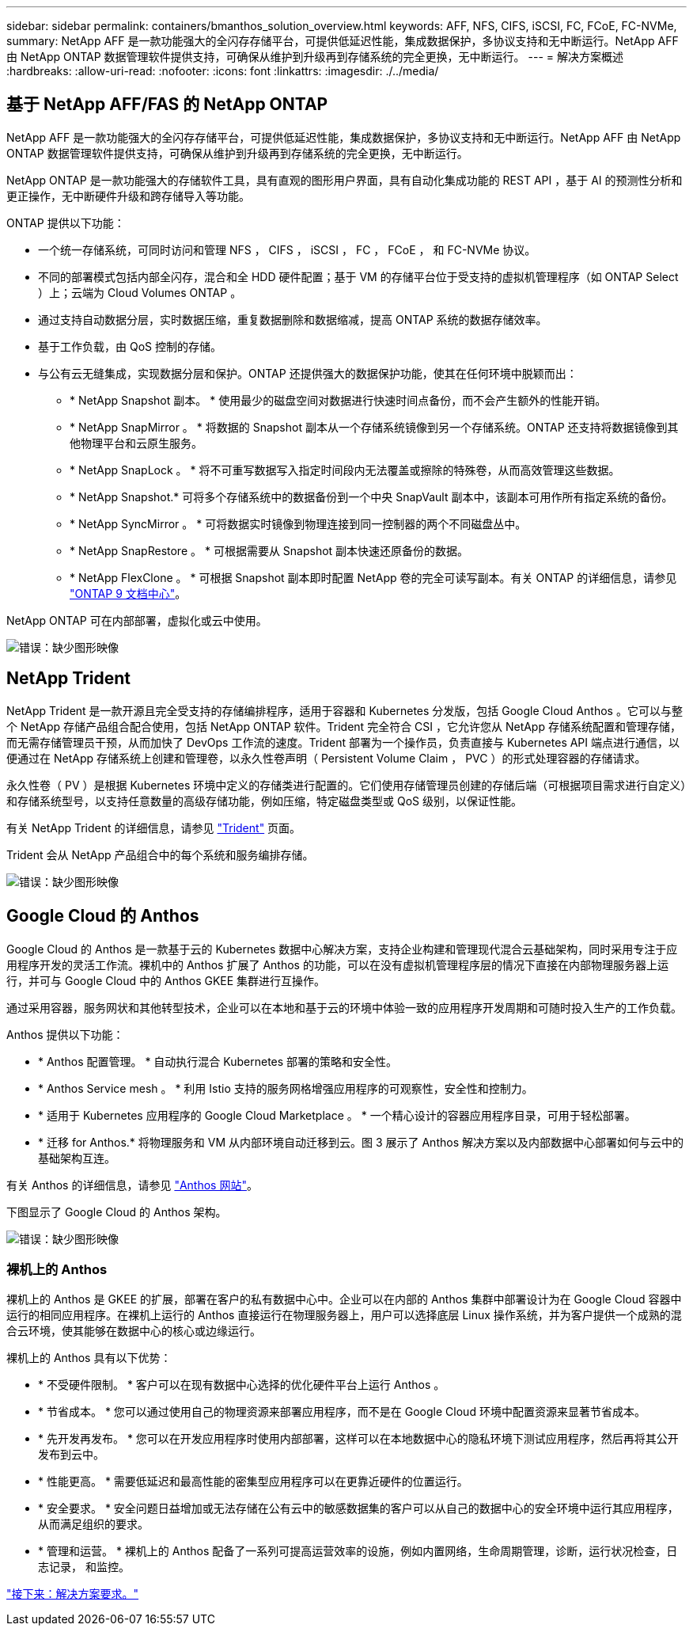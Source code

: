 ---
sidebar: sidebar 
permalink: containers/bmanthos_solution_overview.html 
keywords: AFF, NFS, CIFS, iSCSI, FC, FCoE, FC-NVMe, 
summary: NetApp AFF 是一款功能强大的全闪存存储平台，可提供低延迟性能，集成数据保护，多协议支持和无中断运行。NetApp AFF 由 NetApp ONTAP 数据管理软件提供支持，可确保从维护到升级再到存储系统的完全更换，无中断运行。 
---
= 解决方案概述
:hardbreaks:
:allow-uri-read: 
:nofooter: 
:icons: font
:linkattrs: 
:imagesdir: ./../media/




== 基于 NetApp AFF/FAS 的 NetApp ONTAP

NetApp AFF 是一款功能强大的全闪存存储平台，可提供低延迟性能，集成数据保护，多协议支持和无中断运行。NetApp AFF 由 NetApp ONTAP 数据管理软件提供支持，可确保从维护到升级再到存储系统的完全更换，无中断运行。

NetApp ONTAP 是一款功能强大的存储软件工具，具有直观的图形用户界面，具有自动化集成功能的 REST API ，基于 AI 的预测性分析和更正操作，无中断硬件升级和跨存储导入等功能。

ONTAP 提供以下功能：

* 一个统一存储系统，可同时访问和管理 NFS ， CIFS ， iSCSI ， FC ， FCoE ， 和 FC-NVMe 协议。
* 不同的部署模式包括内部全闪存，混合和全 HDD 硬件配置；基于 VM 的存储平台位于受支持的虚拟机管理程序（如 ONTAP Select ）上；云端为 Cloud Volumes ONTAP 。
* 通过支持自动数据分层，实时数据压缩，重复数据删除和数据缩减，提高 ONTAP 系统的数据存储效率。
* 基于工作负载，由 QoS 控制的存储。
* 与公有云无缝集成，实现数据分层和保护。ONTAP 还提供强大的数据保护功能，使其在任何环境中脱颖而出：
+
** * NetApp Snapshot 副本。 * 使用最少的磁盘空间对数据进行快速时间点备份，而不会产生额外的性能开销。
** * NetApp SnapMirror 。 * 将数据的 Snapshot 副本从一个存储系统镜像到另一个存储系统。ONTAP 还支持将数据镜像到其他物理平台和云原生服务。
** * NetApp SnapLock 。 * 将不可重写数据写入指定时间段内无法覆盖或擦除的特殊卷，从而高效管理这些数据。
** * NetApp Snapshot.* 可将多个存储系统中的数据备份到一个中央 SnapVault 副本中，该副本可用作所有指定系统的备份。
** * NetApp SyncMirror 。 * 可将数据实时镜像到物理连接到同一控制器的两个不同磁盘丛中。
** * NetApp SnapRestore 。 * 可根据需要从 Snapshot 副本快速还原备份的数据。
** * NetApp FlexClone 。 * 可根据 Snapshot 副本即时配置 NetApp 卷的完全可读写副本。有关 ONTAP 的详细信息，请参见 https://docs.netapp.com/ontap-9/index.jsp["ONTAP 9 文档中心"^]。




NetApp ONTAP 可在内部部署，虚拟化或云中使用。

image:bmanthos_image1.png["错误：缺少图形映像"]



== NetApp Trident

NetApp Trident 是一款开源且完全受支持的存储编排程序，适用于容器和 Kubernetes 分发版，包括 Google Cloud Anthos 。它可以与整个 NetApp 存储产品组合配合使用，包括 NetApp ONTAP 软件。Trident 完全符合 CSI ，它允许您从 NetApp 存储系统配置和管理存储，而无需存储管理员干预，从而加快了 DevOps 工作流的速度。Trident 部署为一个操作员，负责直接与 Kubernetes API 端点进行通信，以便通过在 NetApp 存储系统上创建和管理卷，以永久性卷声明（ Persistent Volume Claim ， PVC ）的形式处理容器的存储请求。

永久性卷（ PV ）是根据 Kubernetes 环境中定义的存储类进行配置的。它们使用存储管理员创建的存储后端（可根据项目需求进行自定义）和存储系统型号，以支持任意数量的高级存储功能，例如压缩，特定磁盘类型或 QoS 级别，以保证性能。

有关 NetApp Trident 的详细信息，请参见 https://netapp-trident.readthedocs.io/en/stable-v20.10/["Trident"^] 页面。

Trident 会从 NetApp 产品组合中的每个系统和服务编排存储。

image:bmanthos_image2.png["错误：缺少图形映像"]



== Google Cloud 的 Anthos

Google Cloud 的 Anthos 是一款基于云的 Kubernetes 数据中心解决方案，支持企业构建和管理现代混合云基础架构，同时采用专注于应用程序开发的灵活工作流。裸机中的 Anthos 扩展了 Anthos 的功能，可以在没有虚拟机管理程序层的情况下直接在内部物理服务器上运行，并可与 Google Cloud 中的 Anthos GKEE 集群进行互操作。

通过采用容器，服务网状和其他转型技术，企业可以在本地和基于云的环境中体验一致的应用程序开发周期和可随时投入生产的工作负载。

Anthos 提供以下功能：

* * Anthos 配置管理。 * 自动执行混合 Kubernetes 部署的策略和安全性。
* * Anthos Service mesh 。 * 利用 Istio 支持的服务网格增强应用程序的可观察性，安全性和控制力。
* * 适用于 Kubernetes 应用程序的 Google Cloud Marketplace 。 * 一个精心设计的容器应用程序目录，可用于轻松部署。
* * 迁移 for Anthos.* 将物理服务和 VM 从内部环境自动迁移到云。图 3 展示了 Anthos 解决方案以及内部数据中心部署如何与云中的基础架构互连。


有关 Anthos 的详细信息，请参见 https://cloud.google.com/anthos/["Anthos 网站"^]。

下图显示了 Google Cloud 的 Anthos 架构。

image:bmanthos_image3.png["错误：缺少图形映像"]



=== 裸机上的 Anthos

裸机上的 Anthos 是 GKEE 的扩展，部署在客户的私有数据中心中。企业可以在内部的 Anthos 集群中部署设计为在 Google Cloud 容器中运行的相同应用程序。在裸机上运行的 Anthos 直接运行在物理服务器上，用户可以选择底层 Linux 操作系统，并为客户提供一个成熟的混合云环境，使其能够在数据中心的核心或边缘运行。

裸机上的 Anthos 具有以下优势：

* * 不受硬件限制。 * 客户可以在现有数据中心选择的优化硬件平台上运行 Anthos 。
* * 节省成本。 * 您可以通过使用自己的物理资源来部署应用程序，而不是在 Google Cloud 环境中配置资源来显著节省成本。
* * 先开发再发布。 * 您可以在开发应用程序时使用内部部署，这样可以在本地数据中心的隐私环境下测试应用程序，然后再将其公开发布到云中。
* * 性能更高。 * 需要低延迟和最高性能的密集型应用程序可以在更靠近硬件的位置运行。
* * 安全要求。 * 安全问题日益增加或无法存储在公有云中的敏感数据集的客户可以从自己的数据中心的安全环境中运行其应用程序，从而满足组织的要求。
* * 管理和运营。 * 裸机上的 Anthos 配备了一系列可提高运营效率的设施，例如内置网络，生命周期管理，诊断，运行状况检查，日志记录， 和监控。


link:bmanthos_solution_requirements.html["接下来：解决方案要求。"]
